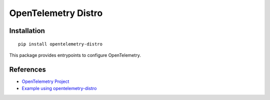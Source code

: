 OpenTelemetry Distro
====================

|pypi|

.. |pypi| image:: https://badge.fury.io/py/opentelemetry-distro.svg
   :target: https://pypi.org/project/opentelemetry-distro/

Installation
------------

::

    pip install opentelemetry-distro


This package provides entrypoints to configure OpenTelemetry.

References
----------

* `OpenTelemetry Project <https://opentelemetry.io/>`_
* `Example using opentelemetry-distro <https://opentelemetry-python.readthedocs.io/en/latest/examples/distro/README.html>`_
